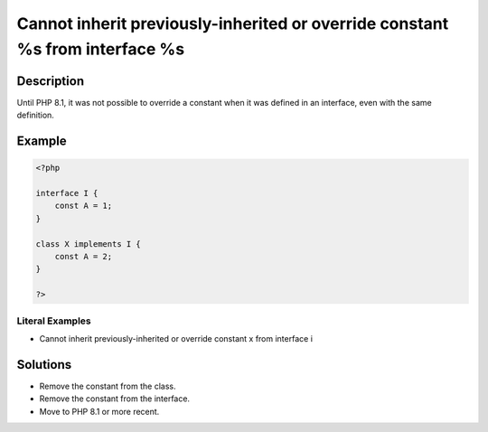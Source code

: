 .. _cannot-inherit-previously-inherited-or-override-constant-%s-from-interface-%s:

Cannot inherit previously-inherited or override constant %s from interface %s
-----------------------------------------------------------------------------
 
	.. meta::
		:description:
			Cannot inherit previously-inherited or override constant %s from interface %s: Until PHP 8.

		:og:type: article
		:og:title: Cannot inherit previously-inherited or override constant %s from interface %s
		:og:description: Until PHP 8
		:og:url: https://php-errors.readthedocs.io/en/latest/messages/cannot-inherit-previously-inherited-or-override-constant-%25s-from-interface-%25s.html

Description
___________
 
Until PHP 8.1, it was not possible to override a constant when it was defined in an interface, even with the same definition. 

Example
_______

.. code-block:: php

   <?php
   
   interface I {
       const A = 1;
   }
   
   class X implements I {
       const A = 2;
   }
   
   ?>


Literal Examples
****************
+ Cannot inherit previously-inherited or override constant x from interface i

Solutions
_________

+ Remove the constant from the class.
+ Remove the constant from the interface.
+ Move to PHP 8.1 or more recent.
